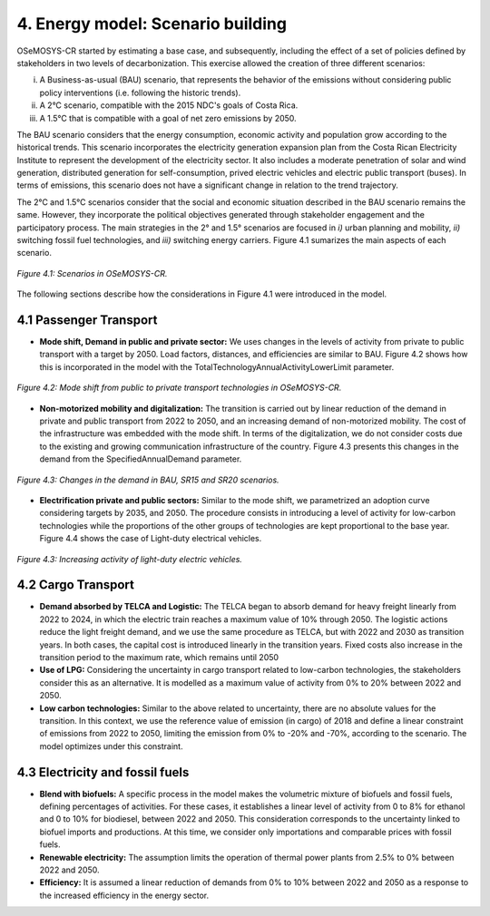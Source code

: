 4. Energy model: Scenario building
=======================================

OSeMOSYS-CR started by estimating a base case, and subsequently, including the effect of a set of policies defined by stakeholders in two levels of decarbonization. This exercise allowed the creation of three different scenarios: 

(i) A Business-as-usual (BAU) scenario, that represents the behavior of the emissions without considering public policy interventions (i.e. following the historic trends). 
(ii) A 2°C scenario, compatible with the 2015 NDC's goals of Costa Rica. 
(iii) A 1.5°C that is compatible with a goal of net zero emissions by 2050.

The BAU scenario considers that the energy consumption, economic activity and population grow according to the historical trends. This scenario incorporates the electricity generation expansion plan from the Costa Rican Electricity Institute to represent the development of the electricity sector. It also includes a moderate penetration of solar and wind generation, distributed generation for self-consumption, prived electric vehicles and electric public transport (buses). In terms of emissions, this scenario does not have a significant change in relation to the trend trajectory. 

The 2°C and 1.5°C scenarios consider that the social and economic situation described in the BAU scenario remains the same. However, they incorporate the political objectives generated through stakeholder engagement and the participatory process. The main strategies in the 2° and 1.5° scenarios are focused in *i)* urban planning and mobility, *ii)* switching fossil fuel technologies, and *iii)* switching energy carriers. Figure 4.1 sumarizes the main aspects of each scenario. 

.. figure:: img/Scenarios.PNG
   :align:   center
   :width:   700 px
   
   *Figure 4.1: Scenarios in OSeMOSYS-CR.*
   
The following sections describe how the considerations in Figure 4.1 were introduced in the model. 
 
4.1 Passenger Transport
+++++++++

* **Mode shift, Demand in public and private sector:** We uses changes in the levels of activity from private to public transport with a target by 2050. Load factors, distances, and efficiencies are similar to BAU. Figure 4.2 shows how this is incorporated in the model with the TotalTechnologyAnnualActivityLowerLimit parameter. 

.. figure:: img/PublicPrivateActivities.png
   :align:   center
   :width:   700 px
   
   *Figure 4.2: Mode shift from public to private transport technologies in OSeMOSYS-CR.*

* **Non-motorized mobility and digitalization:** The transition is carried out by linear reduction of the demand in private and public transport from 2022 to 2050, and an increasing demand of non-motorized mobility. The cost of the infrastructure was embedded with the mode shift. In terms of the digitalization, we do not consider costs due to the existing and growing communication infrastructure of the country. Figure 4.3 presents this changes in the demand from the SpecifiedAnnualDemand parameter. 

.. figure:: img/DemandReduction.png
   :align:   center
   :width:   700 px
   
   *Figure 4.3: Changes in the demand in BAU, SR15 and SR20 scenarios.*

* **Electrification private and public sectors:** Similar to the mode shift, we parametrized an adoption curve considering targets by 2035, and 2050. The procedure consists in introducing a level of activity for low-carbon technologies while the proportions of the other groups of technologies are kept proportional to the base year. Figure 4.4 shows the case of Light-duty electrical vehicles.

.. figure:: img/ActivityElectricLighduty.png
   :align:   center
   :width:   700 px
   
   *Figure 4.3: Increasing activity of light-duty electric vehicles.*

4.2 Cargo Transport
+++++++++

* **Demand absorbed by TELCA and Logistic:** The TELCA began to absorb demand for heavy freight linearly from 2022 to 2024, in which the electric train reaches a maximum value of 10% through 2050. The logistic actions reduce the light freight demand, and we use the same procedure as TELCA, but with 2022 and 2030 as transition years. In both cases, the capital cost is introduced linearly in the transition years. Fixed costs also increase in the transition period to the maximum rate, which remains until 2050                                 

* **Use of LPG:** Considering the uncertainty in cargo transport related to low-carbon technologies, the stakeholders consider this as an alternative. It is modelled as a maximum value of activity from 0% to 20% between 2022 and 2050.

* **Low carbon technologies:** Similar to the above related to uncertainty, there are no absolute values for the transition. In this context, we use the reference value of emission (in cargo) of 2018 and define a linear constraint of emissions from 2022 to 2050, limiting the emission from 0% to -20% and -70%, according to the scenario. The model optimizes under this constraint.                                  
4.3 Electricity and fossil fuels
+++++++++

* **Blend with biofuels:** A specific process in the model makes the volumetric mixture of biofuels and fossil fuels, defining percentages of activities. For these cases, it establishes a linear level of activity from 0 to 8% for ethanol and 0 to 10% for biodiesel, between 2022 and 2050. This consideration corresponds to the uncertainty linked to biofuel imports and productions. At this time, we consider only importations and comparable prices with fossil fuels.

* **Renewable electricity:** The assumption limits the operation of thermal power plants from 2.5% to 0% between 2022 and 2050.  

* **Efficiency:** It is assumed a linear reduction of demands from 0% to 10% between 2022 and 2050 as a response to the increased efficiency in the energy sector. 
